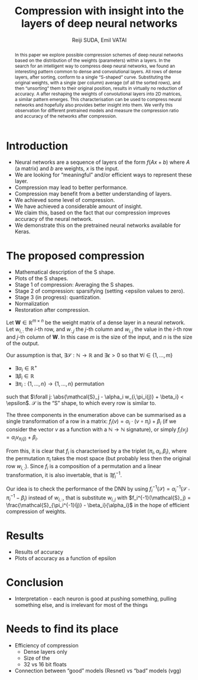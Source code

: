 #+OPTIONS: ':t toc:nil
#+LATEX_HEADER: \newcommand{\abs}[1]{\lvert #1 \rvert}
#+TITLE: Compression with insight into the layers of deep neural networks
#+AUTHOR: Reiji SUDA, Emil VATAI

#+begin_abstract
  In this paper we explore possible compression schemes of deep neural networks based on the distribution of the weights (parameters) within a layers.
  In the search for an intelligent way to compress deep neural networks, we found an interesting pattern common to dense and convolutional layers.
  All rows of dense layers, after sorting, conform to a single "S-shaped" curve.
  Substituting the original weights, with a single (per column) average (of all the sorted rows), and then "unsorting" them to their original position, results in virtually no reduction of accuracy.
  A after reshaping the weights of convolutional layers into 2D matrices, a similar pattern emerges.
  This characterisation can be used to compress neural networks and hopefully also provides better insight into them. 
  We verify this observation for different pretrained models and measure the compression ratio and accuracy of the networks after compression.
#+end_abstract
   
* COMMENT To SLACK
  Hola! I hope this is not too strange of a question... how much/often do you have dense layers in your models? To be specific, I am not asking about what percentage of layers are dense layers in your models. I.e. a "usual" image recognition model (vgg, resnet) has (let's say) 100 fancy (conv, rnn) layers and one dense layer at the top, only 1%. But and this is true for 99% percent of image recognition models. I am asking about the 99%, so maybe a better phrasing would be "how many of your projects uses at least one dense layer?"
* COMMENT Main points
  - hpc + ml = compression

* COMMENT Questions
  - me as an author? UTokyo, ELTE both?

* COMMENT Not to forget
  - Measurements
  - JSPS
  - keras with tf backend, sacred (telegram)
  - github
  - dataset
    
* COMMENT Good paper - notes
** Abstract
   :PROPERTIES:
   :DESCRIPTION: Write last
   :END:
  
   1. The problem
   2. Why is it interesting
   3. What does our solution achieve
   4. What follows from the sollution
** Introduction (1 page)
   1. Describe the problem
   2. State our contribution
  
   Statements (evidence in the body)
** The problem (1 page)
** Our idea (2 page)
** The details (5 page)
** Related work (1-2 pages)
** Conclusion and future work (0.5 page)
* COMMENT --- The paper ---

* Introduction
  - Neural networks are a sequence of layers of the form $f(Ax+b)$ where $A$ (a matrix) and $b$ are weights, $x$ is the input.
  - We are looking for "meaningful" and/or efficient ways to represent these layer.
  - Compression may lead to better performance.
  - Compression may benefit from a better understanding of layers.
  - We achieved some level of compression.
  - We have achieved a considerable amount of insight.
  - We claim this, based on the fact that our compression improves accuracy of the neural network.
  - We demonstrate this on the pretrained neural networks available for Keras.
* The proposed compression
  - Mathematical description of the S shape.
  - Plots of the S shapes.
  - Stage 1 of compression: Averaging the S shapes.
  - Stage 2 of compression: sparsifying (setting <epsilon values to zero).
  - Stage 3 (in progress): quantization.
  - Normalization
  - Restoration after compression.
  Let $\mathbf{W} \in \mathbb{R}^{m \times n}$ be the weight matrix of a dense layer in a neural network.  
  Let $w_{i,:}$ the \(i\)-th row, and $w_{:,j}$ the \(j\)-th column and $w_{i,j}$ the value in the \(i\)-th row and \(j\)-th column of $\mathbf{W}$.  
  In this case $m$ is the size of the input, and $n$ is the size of the output.
  
  Our assumption is that, $\exists \mathcal{S}:\mathbb{N} \to \mathbb{R}$ and $\exists{\epsilon} > 0$ so that $\forall i \in \{1, \ldots, m\}$
  - $\exists \alpha_i \in \mathbb{R}^{+}$
  - $\exists \beta_i \in \mathbb{R}$
  - $\exists \pi_i: \{1, \ldots, n\} \to \{1, \ldots, n\}$ permutation
  such that $\forall j: \abs{\mathcal{S}_j - \alpha_i w_{i,\pi_i(j)} + \beta_i} < \epsilon$.
  $\mathcal{S}$ is the "S" shape, to which every row is similar to.

  The three components in the enumeration above can be summarised as a single transformation of a row in a matrix: $f_i(v) = \alpha_i \cdot (v \circ \pi_i) + \beta_i$ (if we consider the vector $v$ as a function with a $\mathbb{N} \to \mathbb{N}$ signature), or simply $f_i(v_j) = \alpha_i v_{\pi_i(j)} + \beta_i$.
   
  From this, it is clear that $f_i$ is characterised by a the triplet $(\pi_i, \alpha_i, \beta_i)$, where the permutation $\pi_i$ takes the most space (but probably less then the original row $w_{i,:}$).
  Since $f_i$ is a composition of a permutation and a linear transformation, it is also invertable, that is $\exists f_i^{-1}$.

  Our idea is to check the performance of the DNN by using $f_i^{-1}(\mathcal{S}) = \alpha_i^{-1}(\mathcal{S} \circ \pi_i^{-1} - \beta_i)$ instead of $w_{i,:}$, that is substitute $w_{i,j}$ with $f_i^{-1}(\mathcal{S}_j) = \frac{\mathcal{S}_{\pi_i^{-1}(j)} - \beta_i}{\alpha_i}$ in the hope of efficient compression of weights.
* Results
  - Results of accuracy
  - Plots of accuracy as a function of epsilon
* Conclusion
  - Interpretation - each neuron is good at pushing something, pulling something else, and is irrelevant for most of the things
* Needs to find its place
  - Efficiency of compression
    - Dense layers only
    - Size of the 
    - 32 vs 16 bit floats
  - Connection between "good" models (Resnet) vs "bad" models (vgg)
